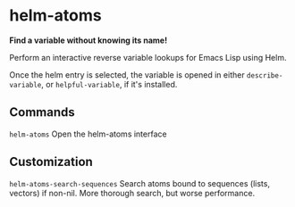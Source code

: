 * helm-atoms
  [[https://melpa.org/#/helm-atoms][file:https://melpa.org/packages/helm-atoms-badge.svg]]

  *Find a variable without knowing its name!*

  Perform an interactive reverse variable lookups for Emacs Lisp using
  Helm.
  
  Once the helm entry is selected, the variable is opened in either
  =describe-variable=, or =helpful-variable=, if it's installed.


  [[file:helm-atoms.gif]]
** Commands
   =helm-atoms= Open the helm-atoms interface
** Customization
   =helm-atoms-search-sequences=
   Search atoms bound to sequences (lists, vectors) if non-nil.
   More thorough search, but worse performance.
